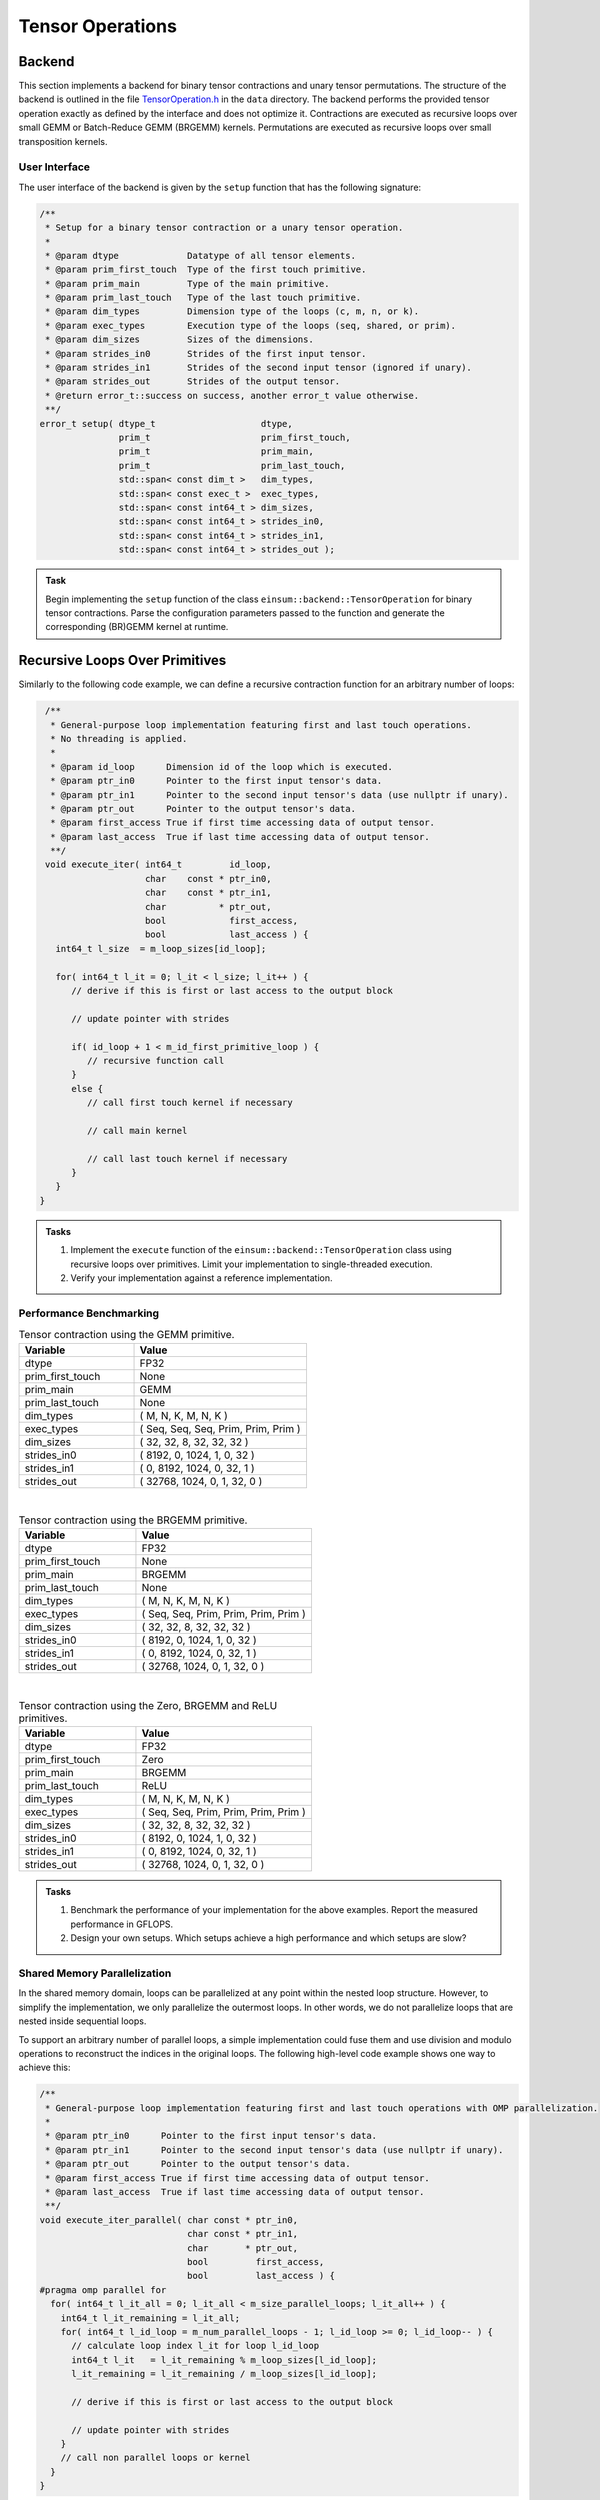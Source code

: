 Tensor Operations
=================

Backend
-------

This section implements a backend for binary tensor contractions and unary tensor permutations.
The structure of the backend is outlined in the file `TensorOperation.h <data/TensorOperation.h>`_ in the ``data`` directory. 
The backend performs the provided tensor operation exactly as defined by the interface and does not optimize it.
Contractions are executed as recursive loops over small GEMM or Batch-Reduce GEMM (BRGEMM) kernels.
Permutations are executed as recursive loops over small transposition kernels.

User Interface
^^^^^^^^^^^^^^

The user interface of the backend is given by the ``setup`` function that has the following signature:

.. code-block:: C++

    /**
     * Setup for a binary tensor contraction or a unary tensor operation.
     *
     * @param dtype             Datatype of all tensor elements.
     * @param prim_first_touch  Type of the first touch primitive.
     * @param prim_main         Type of the main primitive.
     * @param prim_last_touch   Type of the last touch primitive.
     * @param dim_types         Dimension type of the loops (c, m, n, or k).
     * @param exec_types        Execution type of the loops (seq, shared, or prim).
     * @param dim_sizes         Sizes of the dimensions.
     * @param strides_in0       Strides of the first input tensor.
     * @param strides_in1       Strides of the second input tensor (ignored if unary).
     * @param strides_out       Strides of the output tensor.
     * @return error_t::success on success, another error_t value otherwise.
     **/
    error_t setup( dtype_t                    dtype,
                   prim_t                     prim_first_touch,
                   prim_t                     prim_main,
                   prim_t                     prim_last_touch,
                   std::span< const dim_t >   dim_types,
                   std::span< const exec_t >  exec_types,
                   std::span< const int64_t > dim_sizes,
                   std::span< const int64_t > strides_in0,
                   std::span< const int64_t > strides_in1,
                   std::span< const int64_t > strides_out );



.. admonition:: Task

   Begin implementing the ``setup`` function of the class ``einsum::backend::TensorOperation`` for binary tensor contractions.
   Parse the configuration parameters passed to the function and generate the corresponding (BR)GEMM kernel at runtime.

Recursive Loops Over Primitives
-------------------------------
Similarly to the following code example, we can define a recursive contraction function for an arbitrary number of loops:

.. code-block:: C++

    /**
     * General-purpose loop implementation featuring first and last touch operations.
     * No threading is applied.
     *
     * @param id_loop      Dimension id of the loop which is executed.
     * @param ptr_in0      Pointer to the first input tensor's data.
     * @param ptr_in1      Pointer to the second input tensor's data (use nullptr if unary).
     * @param ptr_out      Pointer to the output tensor's data.
     * @param first_access True if first time accessing data of output tensor.
     * @param last_access  True if last time accessing data of output tensor.
     **/
    void execute_iter( int64_t         id_loop,
                       char    const * ptr_in0,
                       char    const * ptr_in1,
                       char          * ptr_out,
                       bool            first_access,
                       bool            last_access ) {
      int64_t l_size  = m_loop_sizes[id_loop];

      for( int64_t l_it = 0; l_it < l_size; l_it++ ) {
         // derive if this is first or last access to the output block

         // update pointer with strides

         if( id_loop + 1 < m_id_first_primitive_loop ) {
            // recursive function call
         }
         else {
            // call first touch kernel if necessary

            // call main kernel
            
            // call last touch kernel if necessary
         }
      }
   }

.. admonition:: Tasks

   1. Implement the ``execute`` function of the ``einsum::backend::TensorOperation`` class using recursive loops over primitives.
      Limit your implementation to single-threaded execution.

   2. Verify your implementation against a reference implementation.

Performance Benchmarking
^^^^^^^^^^^^^^^^^^^^^^^^

.. list-table:: Tensor contraction using the GEMM primitive.
   :widths: 40 60
   :header-rows: 1

   * - Variable
     - Value
   * - dtype
     - FP32
   * - prim_first_touch
     - None
   * - prim_main
     - GEMM
   * - prim_last_touch
     - None
   * - dim_types
     - (     M,    N,    K,    M,    N,    K )
   * - exec_types
     - (   Seq,  Seq,  Seq, Prim, Prim, Prim )
   * - dim_sizes
     - (    32,   32,    8,   32,   32,   32 )
   * - strides_in0
     - (  8192,    0, 1024,    1,    0,   32 )
   * - strides_in1
     - (     0, 8192, 1024,    0,   32,    1 )
   * - strides_out
     - ( 32768, 1024,    0,    1,   32,    0 )

|

.. list-table:: Tensor contraction using the BRGEMM primitive.
   :widths: 40 60
   :header-rows: 1

   * - Variable
     - Value
   * - dtype
     - FP32
   * - prim_first_touch
     - None
   * - prim_main
     - BRGEMM
   * - prim_last_touch
     - None
   * - dim_types
     - (     M,    N,    K,    M,    N,    K )
   * - exec_types
     - (   Seq,  Seq, Prim, Prim, Prim, Prim )
   * - dim_sizes
     - (    32,   32,    8,   32,   32,   32 )
   * - strides_in0
     - (  8192,    0, 1024,    1,    0,   32 )
   * - strides_in1
     - (     0, 8192, 1024,    0,   32,    1 )
   * - strides_out
     - ( 32768, 1024,    0,    1,   32,    0 )

|

.. list-table:: Tensor contraction using the Zero, BRGEMM and ReLU primitives.
   :widths: 40 60
   :header-rows: 1

   * - Variable
     - Value
   * - dtype
     - FP32
   * - prim_first_touch
     - Zero
   * - prim_main
     - BRGEMM
   * - prim_last_touch
     - ReLU
   * - dim_types
     - (     M,    N,    K,    M,    N,    K )
   * - exec_types
     - (   Seq,  Seq, Prim, Prim, Prim, Prim )
   * - dim_sizes
     - (    32,   32,    8,   32,   32,   32 )
   * - strides_in0
     - (  8192,    0, 1024,    1,    0,   32 )
   * - strides_in1
     - (     0, 8192, 1024,    0,   32,    1 )
   * - strides_out
     - ( 32768, 1024,    0,    1,   32,    0 )

.. admonition:: Tasks

   1. Benchmark the performance of your implementation for the above examples. Report the measured performance in GFLOPS.

   2. Design your own setups. Which setups achieve a high performance and which setups are slow?

Shared Memory Parallelization
^^^^^^^^^^^^^^^^^^^^^^^^^^^^^
In the shared memory domain, loops can be parallelized at any point within the nested loop structure.
However, to simplify the implementation, we only parallelize the outermost loops.
In other words, we do not parallelize loops that are nested inside sequential loops.

To support an arbitrary number of parallel loops, a simple implementation could fuse them and use division and modulo operations to reconstruct the indices in the original loops.
The following high-level code example shows one way to achieve this:

.. code-block:: C++


    /**
     * General-purpose loop implementation featuring first and last touch operations with OMP parallelization.
     *
     * @param ptr_in0      Pointer to the first input tensor's data.
     * @param ptr_in1      Pointer to the second input tensor's data (use nullptr if unary).
     * @param ptr_out      Pointer to the output tensor's data.
     * @param first_access True if first time accessing data of output tensor.
     * @param last_access  True if last time accessing data of output tensor.
     **/
    void execute_iter_parallel( char const * ptr_in0,
                                char const * ptr_in1,
                                char       * ptr_out,
                                bool         first_access,
                                bool         last_access ) {
    #pragma omp parallel for
      for( int64_t l_it_all = 0; l_it_all < m_size_parallel_loops; l_it_all++ ) {
        int64_t l_it_remaining = l_it_all;
        for( int64_t l_id_loop = m_num_parallel_loops - 1; l_id_loop >= 0; l_id_loop-- ) {
          // calculate loop index l_it for loop l_id_loop
          int64_t l_it   = l_it_remaining % m_loop_sizes[l_id_loop];
          l_it_remaining = l_it_remaining / m_loop_sizes[l_id_loop];

          // derive if this is first or last access to the output block

          // update pointer with strides
        }
        // call non parallel loops or kernel
      }
    }

.. admonition:: Task

  Implement the function ``execute_iter_parallel``, which parallelizes a binary tensor contraction in the shared memory domain.

Optimization Passes
-------------------
This section employs various optimization passes to enhance the performance of tensor operations.
Having an Intermediate Representation (IR) that allows for dimension reordering, splitting, and fusion as transformations is advantageous for implementing optimization passes.
Passes that could use these transformations include the following:

#. Dimension splitting
#. Dimension fusion
#. Dimension reordering
#. Primitive identification
#. Shared memory parallelization

.. list-table:: Matrix multiplication example.
   :widths: 40 60
   :header-rows: 1

   * - Variable
     - Value
   * - dim_types
     - (    M,    N,    K )
   * - exec_types
     - (  Seq,  Seq,  Seq )
   * - dim_sizes
     - ( 1600, 1600, 1600 )
   * - strides_in0
     - (    1,    0, 1600 )
   * - strides_in1
     - (    0, 1600,    1 )
   * - strides_out
     - (    1, 1600,    0 )

.. list-table:: Tensor contraction example.
   :widths: 30 70
   :header-rows: 1

   * - Variable
     - Value
   * - dim_types
     - (   M,    M,     N,    N,     K,    K )
   * - exec_types
     - ( Seq,  Seq,   Seq,  Seq,   Seq,  Seq )
   * - dim_sizes
     - (  64,   25,    64,   25,    64,   25 )
   * - strides_in0
     - (  25,    1,     0,    0, 40000, 1600 )
   * - strides_in1
     - (   0,    0, 40000, 1600,    25,    1 )
   * - strides_out
     - (  25,    1, 40000, 1600,     0,    0 )


.. admonition:: Tasks

   1. Develop an IR that supports transformations such as dimension reordering, dimension splitting and fusing dimensions.
   2. Implement optimization passes. At a minimum, support primitive identification and shared memory parallelization.
   3. Lower the optimized IR code to your tensor operation backend. Verify the correctness of the optimizations.
   4. Benchmark the performance of your implementation for the above matrix multiplication and tensor contraction examples. Report the measured performance in GFLOPS.
   5. Demonstrate the capabilities of your optimization passes using your own examples.